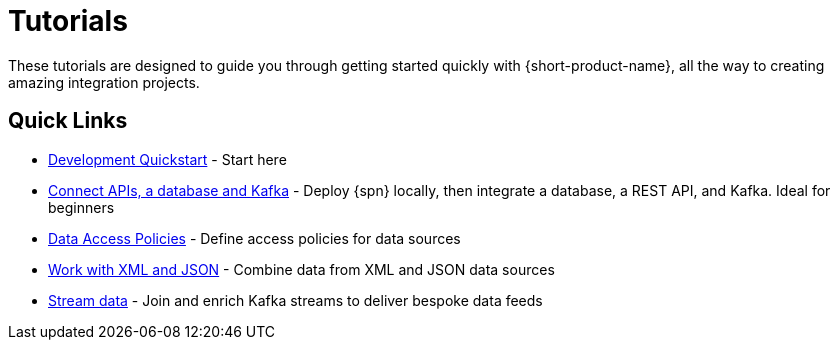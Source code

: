 = Tutorials
:description: A collection of tutorial-style guides to get you started.


These tutorials are designed to guide you through getting started quickly with {short-product-name}, all the way to creating
amazing integration projects.

== Quick Links

* xref:deploy:development-deployments.adoc[Development Quickstart] - Start here
* xref:apis-db-kafka.adoc[Connect APIs, a database and Kafka] - Deploy {spn} locally, then integrate a database, a REST API, and Kafka. Ideal for beginners
* xref:data-access-policies.adoc[Data Access Policies] - Define access policies for data sources
* xref:work-with-xml.adoc[Work with XML and JSON] - Combine data from XML and JSON data sources
* xref:build-event-streams.adoc[Stream data] - Join and enrich Kafka streams to deliver bespoke data feeds
